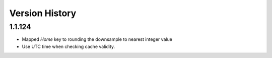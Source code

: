 
###############
Version History
###############

1.1.124
-------

* Mapped *Home* key to rounding the downsample to nearest integer value
* Use UTC time when checking cache validity.
